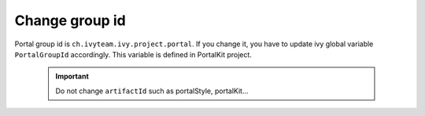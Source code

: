 .. _customization-change-group-id:

Change group id
===============

.. _customization-change-group-id-introduction:

Portal group id is ``ch.ivyteam.ivy.project.portal``. If you change it,
you have to update ivy global variable ``PortalGroupId`` accordingly.
This variable is defined in PortalKit project.

   .. important:: Do not change ``artifactId`` such as portalStyle, portalKit...
